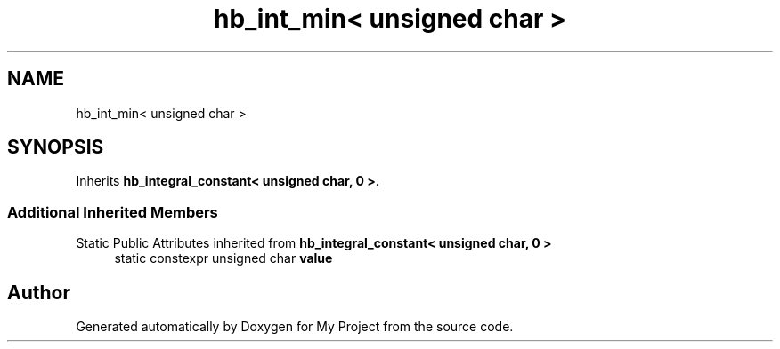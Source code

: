 .TH "hb_int_min< unsigned char >" 3 "Wed Feb 1 2023" "Version Version 0.0" "My Project" \" -*- nroff -*-
.ad l
.nh
.SH NAME
hb_int_min< unsigned char >
.SH SYNOPSIS
.br
.PP
.PP
Inherits \fBhb_integral_constant< unsigned char, 0 >\fP\&.
.SS "Additional Inherited Members"


Static Public Attributes inherited from \fBhb_integral_constant< unsigned char, 0 >\fP
.in +1c
.ti -1c
.RI "static constexpr unsigned char \fBvalue\fP"
.br
.in -1c

.SH "Author"
.PP 
Generated automatically by Doxygen for My Project from the source code\&.
